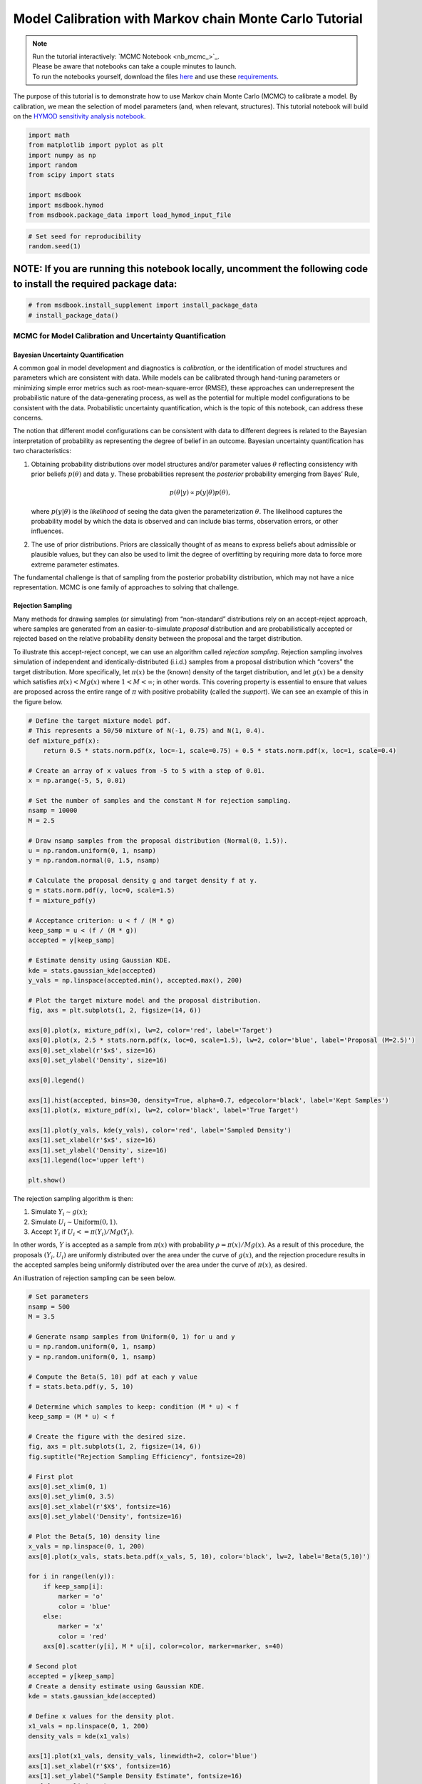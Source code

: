 .. role:: python(code)
   :language: python


Model Calibration with Markov chain Monte Carlo Tutorial
********************************************************

.. note::

    | Run the tutorial interactively:  `MCMC Notebook <nb_mcmc_>`_.
    | Please be aware that notebooks can take a couple minutes to launch.
    | To run the notebooks yourself, download the files `here <https://github.com/IMMM-SFA/msd_uncertainty_ebook/tree/main/notebooks>`_ and use these `requirements <https://github.com/IMMM-SFA/msd_uncertainty_ebook/blob/main/pyproject.toml>`_.


The purpose of this tutorial is to demonstrate how to use Markov chain
Monte Carlo (MCMC) to calibrate a model. By calibration, we mean the
selection of model parameters (and, when relevant, structures). This
tutorial notebook will build on the `HYMOD sensitivity analysis notebook <#hymod-dynamics-tutorial>`__.

.. code:: ipython3

    import math
    from matplotlib import pyplot as plt
    import numpy as np
    import random
    from scipy import stats
    
    import msdbook
    import msdbook.hymod
    from msdbook.package_data import load_hymod_input_file

.. code:: ipython3

    # Set seed for reproducibility
    random.seed(1)

**NOTE:** If you are running this notebook locally, uncomment the following code to install the required package data:
''''''''''''''''''''''''''''''''''''''''''''''''''''''''''''''''''''''''''''''''''''''''''''''''''''''''''''''''''''''

.. code:: ipython3

    # from msdbook.install_supplement import install_package_data
    # install_package_data()

MCMC for Model Calibration and Uncertainty Quantification
------------------------------------------------------------

Bayesian Uncertainty Quantification
~~~~~~~~~~~~~~~~~~~~~~~~~~~~~~~~~~~~~~~

A common goal in model development and diagnostics is *calibration*, or
the identification of model structures and parameters which are
consistent with data. While models can be calibrated through hand-tuning
parameters or minimizing simple error metrics such as
root-mean-square-error (RMSE), these approaches can underrepresent the
probabilistic nature of the data-generating process, as well as the
potential for multiple model configurations to be consistent with the
data. Probabilistic uncertainty quantification, which is the topic of
this notebook, can address these concerns.

The notion that different model configurations can be consistent with
data to different degrees is related to the Bayesian interpretation of
probability as representing the degree of belief in an outcome. Bayesian
uncertainty quantification has two characteristics:

1. Obtaining probability distributions over model structures and/or
   parameter values :math:`\theta` reflecting consistency with prior
   beliefs :math:`p(\theta)` and data :math:`y`. These probabilities
   represent the *posterior* probability emerging from Bayes’ Rule,

   .. math:: p(\theta | y) \propto p(y |\theta) p(\theta),

   \ where :math:`p(y | \theta)` is the *likelihood* of seeing the data
   given the parameterization :math:`\theta`. The likelihood captures
   the probability model by which the data is observed and can include
   bias terms, observation errors, or other influences.
2. The use of prior distributions. Priors are classically thought of as
   means to express beliefs about admissible or plausible values, but
   they can also be used to limit the degree of overfitting by requiring
   more data to force more extreme parameter estimates.

The fundamental challenge is that of sampling from the posterior
probability distribution, which may not have a nice representation. MCMC
is one family of approaches to solving that challenge.

Rejection Sampling
~~~~~~~~~~~~~~~~~~~~~~

Many methods for drawing samples (or simulating) from “non-standard”
distributions rely on an accept-reject approach, where samples are
generated from an easier-to-simulate *proposal* distribution and are
probabilistically accepted or rejected based on the relative probability
density between the proposal and the target distribution.

To illustrate this accept-reject concept, we can use an algorithm called
*rejection sampling*. Rejection sampling involves simulation of
independent and identically-distributed (i.i.d.) samples from a proposal
distribution which “covers” the target distribution. More specifically,
let :math:`\pi(x)` be the (known) density of the target distribution,
and let :math:`g(x)` be a density which satisfies
:math:`\pi(x) < M g(x)` where :math:`1 < M < \infty`; in other words.
This covering property is essential to ensure that values are proposed
across the entire range of :math:`\pi` with positive probability (called
the *support*). We can see an example of this in the figure below.

.. code:: ipython3

    # Define the target mixture model pdf.
    # This represents a 50/50 mixture of N(-1, 0.75) and N(1, 0.4).
    def mixture_pdf(x):
        return 0.5 * stats.norm.pdf(x, loc=-1, scale=0.75) + 0.5 * stats.norm.pdf(x, loc=1, scale=0.4)
    
    # Create an array of x values from -5 to 5 with a step of 0.01.
    x = np.arange(-5, 5, 0.01)
    
    # Set the number of samples and the constant M for rejection sampling.
    nsamp = 10000
    M = 2.5
    
    # Draw nsamp samples from the proposal distribution (Normal(0, 1.5)).
    u = np.random.uniform(0, 1, nsamp)
    y = np.random.normal(0, 1.5, nsamp)
    
    # Calculate the proposal density g and target density f at y.
    g = stats.norm.pdf(y, loc=0, scale=1.5)
    f = mixture_pdf(y)
    
    # Acceptance criterion: u < f / (M * g)
    keep_samp = u < (f / (M * g))
    accepted = y[keep_samp]
    
    # Estimate density using Gaussian KDE.
    kde = stats.gaussian_kde(accepted)
    y_vals = np.linspace(accepted.min(), accepted.max(), 200)
    
    # Plot the target mixture model and the proposal distribution.
    fig, axs = plt.subplots(1, 2, figsize=(14, 6))
    
    axs[0].plot(x, mixture_pdf(x), lw=2, color='red', label='Target')
    axs[0].plot(x, 2.5 * stats.norm.pdf(x, loc=0, scale=1.5), lw=2, color='blue', label='Proposal (M=2.5)')
    axs[0].set_xlabel(r'$x$', size=16)
    axs[0].set_ylabel('Density', size=16)
    
    axs[0].legend()
    
    axs[1].hist(accepted, bins=30, density=True, alpha=0.7, edgecolor='black', label='Kept Samples')
    axs[1].plot(x, mixture_pdf(x), lw=2, color='black', label='True Target')
    
    axs[1].plot(y_vals, kde(y_vals), color='red', label='Sampled Density')
    axs[1].set_xlabel(r'$x$', size=16)
    axs[1].set_ylabel('Density', size=16)
    axs[1].legend(loc='upper left')
    
    plt.show()




.. figure:: _static/mcmc_9_0.png


The rejection sampling algorithm is then:

1. Simulate :math:`Y_i \sim g(x)`;
2. Simulate :math:`U_i \sim \text{Uniform}(0, 1)`.
3. Accept :math:`Y_i` if :math:`U_i <= \pi(Y_i) / Mg(Y_i)`.

In other words, :math:`Y` is accepted as a sample from :math:`\pi(x)`
with probability :math:`\rho = \pi(x) / Mg(x)`. As a result of this
procedure, the proposals :math:`(Y_i, U_i)` are uniformly distributed
over the area under the curve of :math:`g(x)`, and the rejection
procedure results in the accepted samples being uniformly distributed
over the area under the curve of :math:`\pi(x)`, as desired.

An illustration of rejection sampling can be seen below.

.. code:: ipython3

    # Set parameters
    nsamp = 500
    M = 3.5
    
    # Generate nsamp samples from Uniform(0, 1) for u and y
    u = np.random.uniform(0, 1, nsamp)
    y = np.random.uniform(0, 1, nsamp)
    
    # Compute the Beta(5, 10) pdf at each y value
    f = stats.beta.pdf(y, 5, 10)
    
    # Determine which samples to keep: condition (M * u) < f
    keep_samp = (M * u) < f
    
    # Create the figure with the desired size.
    fig, axs = plt.subplots(1, 2, figsize=(14, 6))
    fig.suptitle("Rejection Sampling Efficiency", fontsize=20)
    
    # First plot 
    axs[0].set_xlim(0, 1)
    axs[0].set_ylim(0, 3.5)
    axs[0].set_xlabel(r'$X$', fontsize=16)
    axs[0].set_ylabel('Density', fontsize=16)
    
    # Plot the Beta(5, 10) density line
    x_vals = np.linspace(0, 1, 200)
    axs[0].plot(x_vals, stats.beta.pdf(x_vals, 5, 10), color='black', lw=2, label='Beta(5,10)')
    
    for i in range(len(y)): 
        if keep_samp[i]:
            marker = 'o'
            color = 'blue'
        else:
            marker = 'x'
            color = 'red'
        axs[0].scatter(y[i], M * u[i], color=color, marker=marker, s=40)
    
    # Second plot
    accepted = y[keep_samp]
    # Create a density estimate using Gaussian KDE.
    kde = stats.gaussian_kde(accepted)
    
    # Define x values for the density plot.
    x1_vals = np.linspace(0, 1, 200)
    density_vals = kde(x1_vals)
    
    axs[1].plot(x1_vals, density_vals, linewidth=2, color='blue')
    axs[1].set_xlabel(r'$X$', fontsize=16)
    axs[1].set_ylabel("Sample Density Estimate", fontsize=16)
    axs[1].set_xlim(0, 1)
    
    plt.show()




.. figure:: _static/mcmc_11_0.png


There are several downsides and practical challenges associated with
rejection sampling, which helps motivate the use of Markov chain Monte
Carlo methods, such as the Metropolis-Hastings algorithm. In particular,
the expected value of the acceptance rate is approximately :math:`1/M`,
which means choosing a proposal density that minimizes :math:`M` while
still covering :math:`\pi` is valuable. However, this can be challenging
for complex target distributions or, in particular, high-dimensional
distributions.

Markov chain Monte Carlo
~~~~~~~~~~~~~~~~~~~~~~~~~~~~

Markov chain Monte Carlo (MCMC) is a family of algorithms to sample from
(almost) arbitrary probability distributions. The underlying idea is to
construct a Markov chain of samples whose stationary distribution is the
same as the target distribution :math:`\pi`. That the target
distribution is the *stationary* distribution of the constructed chain
is important for `diagnostics <#tips-for-using-mcmc>`__.

While there are many MCMC algorithms, the most fundamental is the
**Metropolis-Hastings algorithm**. We will focus on the
Metropolis-Hastings algorithm in this tutorial, as it makes the MCMC
procedure and the impacts of choices transparent, though `other
approaches <#challenges-and-next-steps>`__ can scale better.

The Metropolis-Hastings algorithm relies on an accept-reject step to
ensure that the resulting Markov transition probabilities have the right
properties to ensure convergence to the target distribution :math:`\pi`.
This requires the specification of a *proposal distribution* :math:`q`.

0\. Start from an initial parameter value

.. math::
    
    x_0.

Given

.. math::
    
    X_t = x_t:

1\. Generate

.. math::
    
    Y_t \sim q(y | x_t);

2\. Set

.. math::
    
    X_{t+1} = Y_t
    
with probability

.. math::
    
    \rho(x_t, Y_t)
    
where

.. math::

   \rho(x, y) = \min \left\{\frac{\pi(y)}{\pi(x)}\frac{q(x | y)}{q(y | x)}, 1\right\},

else set

.. math::
    
    X_{t+1} = x_t.

Often the proposal distribution is chosen to be symmetric,
:math:`q(y | x) = q(x | y)`, so the accept-reject probability
:math:`\rho(x, y) = \min\{\pi(y)/\pi(x), 1\}`. We will look later at the
impact of choices of :math:`q` and some adaptive approaches.

We can visualize how the algorithm works in practice with the figure
below. The impact of the accept-reject step is that proposals which
increase the target probability relative to the current value
:math:`(\pi(Y_t) > \pi(X_t)`, as in the top panel) will always be
accepted, while proposals which decrease the target probability (as in
the bottom panel) will be accepted based on the ratio of
:math:`\pi(Y_t) / \pi(X_t)`. In this case, the probability of accepting
the proposal of :math:`y` is approximately 0.3. If the proposal is
accepted, :math:`X_{t+1} = Y_t` and the new proposal is centered on
:math:`Y_t`, while if it is rejected, :math:`X_{t+1} = x_t` and the
value is repeated in the resulting Markov chain.

.. figure:: _static/mh-1.png

    Metropolis-Hastings step where the proposal is always accepted as it has higher probability according to the target density :math:`\pi` than the current value

.. figure:: _static/mh-2.png

    Metropolis-Hastings step where the proposal may not be accepted as it has lower probability according to the target density :math:`\pi` than the current value. In this case, :math:`\pi(y) / \pi(x) \approx 0.30`, so the proposal will be accepted with probability 30%.

The sequential accept-reject step and the localization of the proposal
density on the current sample :math:`X_t` is what results in the
autocorrelation of the Markov chain, which has implications for the use
of the resulting samples for Monte Carlo estimation and simulation.
Namely, the *effective sample size*

.. math:: N_\text{eff} = \frac{N}{1 + 2 \sum_{i=1}^\infty \rho_i},

\ is always less than :math:`N`, and can be dramatically smaller if the
resulting chain has very high autocorrelation. :math:`N_\text{eff}` is
the value that should be used to estimate the Monte Carlo standard error
for any resulting estimatation.

However, this autocorrelation across the samples is a potentially small
price to pay for the flexibility of MCMC. The local proposals mean that
there is no need to find a “general” covering distribution, as in
rejection sampling, which allows the Metropolis-Hastings algorithm to be
practical in higher dimensions and for distributions with unexpected
features such as multi-modality.

.. |Figure xxa: Metropolis-Hastings step where the proposal is always accepted as it has higher probability according to the target density :math:`\pi` than the current value| image:: _static/mh-1.png
.. |Figure xxb: Metropolis-Hastings step where the proposal may not be accepted as it has lower probability according to the target density :math:`\pi` than the current value. In this case, :math:`\pi(y) / \pi(x) \approx 0.30`, so the proposal will be accepted with probability 30%.| image:: _static/mh-2.png

In code form, the Metropolis-Hastings algorithm looks like this.

.. code:: ipython3

    # Inputs:
    #   - num_iter: Int, number of iterations to run Metropolis_Hastings algorithm
    #   - proposal_sd: List or vector of proposal standard deviations, corresponding to each parameter
    #   - p0: initial parameter vector
    #   - logposterior: function to calculate the log-posterior for a given parameter vector
    # Outputs:
    #   - parameters: matrix of sampled parameters, num_iter x num_parameters
    #   - lp: vector of log-posterior values for the sampled parameters
    #   - accept_rate: Float of the percentage of proposals which were accepted.
    
    def metropolis(num_iter, proposal_sd, p0, logposterior):
        # Initialize our lists for sampled parameters and log-posterior values
        # Create empty array
        parameters = np.zeros((num_iter+1, np.size(p0)))
        lp = np.zeros(num_iter+1)
        # Set initial values
        parameters[0, :] = p0
        lp[0] = logposterior(p0)
        # Set up proposal covariance matrix 
        cov = stats.Covariance.from_diagonal(np.square(proposal_sd))
        acceptances = 0
        for i in range(1, num_iter + 1):
            # Propose a new state
            proposal = stats.multivariate_normal.rvs(mean=parameters[i-1, :], cov=cov)
            # Calculate the acceptance probability
            lp_proposal = logposterior(proposal)
            p_accept = lp_proposal - lp[i-1]
            p_accept = np.min([p_accept, 0])
            u = stats.uniform.rvs()
            # Accept with probability p_accept
            if u < np.exp(p_accept):
                # Add the proposed parameter to the end of the list `parameters`
                parameters[i, :] = proposal
                # Add the corresponding posterior score to the end of that list too
                acceptances += 1
                lp[i] = lp_proposal
            # Reject with probability 1-p_accept
            else:
                # Add another copy of the current parameter value to the end of the list `parameters`
                parameters[i, :] = parameters[i-1, :]
                # Add the corresponding posterior score to the end of that list too
                lp[i] = lp[i-1]
        # Calculate the acceptance rate; this is a useful diagnostic
        accept_rate = acceptances / num_iter
        # Leave off the initial value but return the rest
        return parameters[1:], lp[1:], accept_rate

HYMOD Calibration
--------------------

Let’s look at how well HYMOD with some default parameters explain the
streamflow data. This example may take a while to converge; HYMOD is
sufficiently complex (both computationally and in terms of dynamics)
that this “naive” approach to MCMC is relatively slow on a local
machine. We will discuss some alternative approaches for this category
of models in Section 3 (`Diagnostics <#4-tips-for-using-mcmc>`__).

.. code:: ipython3

    # load the Leaf River HYMOD input file
    leaf_data = load_hymod_input_file()
    
    # extract the first eleven years of data
    leaf_data = leaf_data.iloc[0:4015].copy()
    
    print('Leaf River Data structure:')
    
    # There are only three columns in the file including precipitation, potential evapotranspiration, and streamflow
    leaf_data.head()


.. parsed-literal::

    Leaf River Data structure:




.. raw:: html

    <div>
    <style scoped>
        .dataframe tbody tr th:only-of-type {
            vertical-align: middle;
        }
    
        .dataframe tbody tr th {
            vertical-align: top;
        }
    
        .dataframe thead th {
            text-align: right;
        }
    </style>
    <table border="1" class="dataframe">
      <thead>
        <tr style="text-align: right;">
          <th></th>
          <th>Precip</th>
          <th>Pot_ET</th>
          <th>Strmflw</th>
        </tr>
      </thead>
      <tbody>
        <tr>
          <th>0</th>
          <td>0.0</td>
          <td>4.60</td>
          <td>0.29</td>
        </tr>
        <tr>
          <th>1</th>
          <td>0.0</td>
          <td>4.31</td>
          <td>0.24</td>
        </tr>
        <tr>
          <th>2</th>
          <td>0.0</td>
          <td>4.33</td>
          <td>0.21</td>
        </tr>
        <tr>
          <th>3</th>
          <td>0.0</td>
          <td>4.78</td>
          <td>0.19</td>
        </tr>
        <tr>
          <th>4</th>
          <td>0.0</td>
          <td>2.91</td>
          <td>0.18</td>
        </tr>
      </tbody>
    </table>
    </div>



Let’s look at how well the model performs with some default parameter
values.

.. code:: ipython3

    # assign input parameters to generate a baseline simulated streamflow
    Nq = 3  # Number of quickflow routing tanks 
    Kq = 0.5 # Quickflow routing tanks' rate parameter    
    Ks =  0.001 # Slowflow routing tank's rate parameter           
    Alp = 0.5 # Quick/slow split parameter   
    Huz = 100 # Maximum height of soil moisture accounting tank  
    B = 1.0 # Scaled distribution function shape parameter    
    
    # Note that the number of years is 11. One year of model warm-up and ten years are used for actual simulation
    model = msdbook.hymod.hymod(Nq, Kq, Ks, Alp, Huz, B, leaf_data, ndays=4015)
    ax = msdbook.hymod.plot_observed_vs_simulated_streamflow(df=leaf_data, hymod_dict=model)



.. figure:: _static/mcmc_22_0.png

We can see that this HYMOD parameterization generally does well, but
tends to underestimate the peak streamflows. Can we do better?

First, we need to specify a probability model for the data. To do this,
we can write the data :math:`y_t` as the sum of the model output
:math:`F(\theta_F; \mathbf{x}_t)` (where :math:`\theta_F` is the
parameter vector and :math:`\mathbf{x}_t` are the exogenous model
forcings) and the residuals :math:`\mathbf{z}_t(\theta_z)`, where
:math:`\theta_z` are the statistical parameters used to describe the
residual distribution. The residual probability model can be relatively
simple, such as the common assumption that :math:`\mathbf{z}_t` are
independently distributed according to a Gaussian distribution, or can
be more complex, including auto-correlations, cross-correlations, and/or
combinations of systematic *model data-discrepancy* and independent
observation errors.

In this example, we will assume that the residuals are normally
distributed (on the log scale, since HYMOD predictions and streamflow
are non-negative), though in practice we would check this assumption by
fitting the model and looking at residual diagnostics, such as partial
autocorrelation and Q-Q plots. Since HYMOD can simulate zero streamflow,
which is not in the data, we will also include a strictly positive bias
term :math:`\beta`. As a result, our probability model is

.. math::

   \begin{gather*}
   \log(y_t) = \log(F(\theta_F; \mathbf{x}_t) + \beta) + z_t \\
   z_t \sim \mathcal{N}(0, \sigma)
   \end{gather*}

This means that we need the following model and statistical parameters:

1. ``Nq``: the number of quickflow routing tanks;
2. ``Kq``: the quickflow routing tanks’ rate parameter;
3. ``Ks``: The slowflow routing tanks’ rate parameter;
4. ``Alp``: The quick/slow split parameter;
5. ``Huz``: The maximum height of soil moisture accounting tank;
6. ``B``: The scaled distribution function scale parameter;
7. ``beta``: Positive bias term, since HYMOD can produce zero simulated
   streamflow;
8. ``sigma``: Standard deviation of the log-residual normal
   distribution.

Prior Distributions
~~~~~~~~~~~~~~~~~~~~~~~~

MCMC lets us sample from arbitrary probability distributions, including
Bayesian posterior distributions. One advantage of a Bayesian approach
to model calibration is that it lets us include prior information for
parameter values, which can help guide inferences towards
mechanistically reasonable values. In the absence of firm prior
information about parameter values, we can check that prior
distributions result in reasonable simulations with a *prior predictive
check*. Let’s start with the following priors, which we assume are
independent across parameter.

1. ``Kq``: :math:`\text{LogNormal}(0.25, 0.5)`;
2. ``Ks``: :math:`\text{LogNormal}(0.95, 0.003)`;
3. ``Alp``: :math:`\text{Beta}(2, 2)`;
4. ``Huz``: :math:`\mathcal{N}(100, 20)`;
5. ``B``: :math:`\text{LogNormal}(0.1, 1)`;
6. ``beta``: :math:`\text{LogNormal}(0.05, 0.5)`;
7. ``sigma``: :math:`\text{LogNormal}(0.5, 0.5)`.

To conduct a prior predictive check, we will generate samples from these
distributions, evaluate the model (and add residuals), and then look at
the distribution of output (or output summary statistics) about which we
have some intuition about what are reasonable values. Note that we will
not explicitly compare these results to the data, we do not want to
overfit.

.. code:: ipython3

    plt.hist(stats.lognorm(s=0.05, scale=0.5).rvs(1000))


.. parsed-literal::

    (array([ 13.,  59., 139., 255., 264., 159.,  85.,  21.,   4.,   1.]),
     array([0.43029764, 0.44725484, 0.46421203, 0.48116923, 0.49812642,
            0.51508362, 0.53204081, 0.54899801, 0.5659552 , 0.5829124 ,
            0.59986959]),
     <BarContainer object of 10 artists>)


.. figure:: _static/mcmc_25_1.png

.. code:: ipython3

    ndays = 4015
    nsamples = 1000
    
    # generate prior samples
    Kq_prior = stats.lognorm(s=0.25, scale=0.5)
    Ks_prior = stats.lognorm(s=0.95, scale=0.003)
    Alp_prior = stats.beta(2, 2)
    Huz_prior = stats.norm(100, 20)
    B_prior = stats.lognorm(s=0.1, scale=1)
    beta_prior = stats.lognorm(s=0.05, scale=0.25)
    sigma_prior = stats.lognorm(s=0.25, scale=0.25)
    
    Kq = Kq_prior.rvs(nsamples)
    Ks = Ks_prior.rvs(nsamples)
    Alp = Alp_prior.rvs(nsamples)
    Huz = Huz_prior.rvs(nsamples)
    B = B_prior.rvs(nsamples)
    beta = beta_prior.rvs(nsamples)
    sigma = sigma_prior.rvs(nsamples)
    
    # preallocate output storage
    prior_out = np.zeros((ndays, nsamples))
    
    # note that we include the error/noise in these simulations
    for i in range(nsamples):
        prior_out[:, i] = np.exp(np.log(msdbook.hymod.hymod(3, Kq[i], Ks[i], Alp[i], Huz[i], B[i], leaf_data, ndays=ndays)['Q'] + beta[i]) + stats.norm(0, sigma[i]).rvs(ndays))

.. code:: ipython3

    # compute 90% prediction interval for each time step
    prior_q90 = np.quantile(prior_out, [0.05, 0.5, 0.95], axis=1)
    fig, strmflw_ax = plt.subplots(figsize=[12,6])
    strmflw_ax.set_ylim([0, 50])
    strmflw_ax.scatter(range(0, ndays), leaf_data.Strmflw, color="red", s=3)
    strmflw_ax.plot(range(0, ndays), prior_q90[1, :], color="black")
    strmflw_ax.fill_between(range(0, ndays), prior_q90[0, :], prior_q90[2, :], color="blue", alpha=0.3)
    strmflw_ax.legend(['Observations', 'Prior Predictive Median', '90% Prior Predictive Interval'], loc='upper right')

.. figure:: _static/mcmc_27_1.png

This looks reasonable as a starting point; we may not be capturing the
most extreme data in our 90% interval, but we also wouldn’t expect to,
and as none of our priors are uniform, we are not closing off the
possibility that the posteriors could be wider.

Metropolis-Hastings
~~~~~~~~~~~~~~~~~~~~~~~

To implement the Metropolis-Hastings algorithm, we’ll start by writing
functions to compute the log-posterior of the probability model.

.. code:: ipython3

    def log_prior(Kq, Ks, Alp, Huz, B, beta, sigma):
        lp = 0
        lp += stats.lognorm.logpdf(Kq, s=0.25, scale=0.5)
        lp += stats.lognorm.logpdf(Ks, s=0.95, scale=0.003)
        lp += stats.beta.logpdf(Alp, 2, 2)
        lp += stats.norm.logpdf(Huz, 100, 20)
        lp += stats.lognorm.logpdf(B, s=0.1, scale=1)
        lp += stats.lognorm.logpdf(beta, s=0.05, scale=0.25)
        lp += stats.lognorm.logpdf(sigma, s=0.5, scale=0.25)
        return lp
    
    
    def log_likelihood(Kq, Ks, Alp, Huz, B, beta, sigma, leaf_data, ndays):
        hymod_out = msdbook.hymod.hymod(3, Kq, Ks, Alp, Huz, B, leaf_data, ndays=ndays)['Q']
        residuals = np.log(leaf_data['Strmflw']) - np.log(hymod_out + beta) # compute residuals
        ll = np.sum(stats.norm.logpdf(residuals, scale=sigma))
        return ll
    
    
    def log_posterior(params, leaf_data=leaf_data, ndays=4015):
        Kq, Ks, Alp, Huz, B, beta, sigma = tuple(params[0])
        lp = log_prior(Kq, Ks, Alp, Huz, B, beta, sigma)
        # only evaluate the model if the log-prior > -Inf
        if not (math.isinf(lp) and lp < 0):
            ll = log_likelihood(Kq, Ks, Alp, Huz, B, beta, sigma, leaf_data, ndays)
            lp += ll
        return lp

Next, we’ll implement the Metropolis-Hastings algorithm. The number of
iterations is set to 100,000, which is needed for convergence. The
``metropolis()`` function may take a long time to run (75-290 min), to
speed this up, reduce the ``niter`` parameter (ex. ``niter = 1000``).

.. code:: ipython3

    niter = 100000
    
    init_params = np.array([[1.0, 0.5, 0.5, 100, 1.0, 0.1, 0.5]])
    proposal_sd = [0.005, 0.001, 0.005, 1.0, 0.005, 0.001, 0.005]

.. code:: ipython3

    out = metropolis(niter, proposal_sd, init_params, log_posterior)

What is the acceptance rate? Both too high and too low of an acceptance
rate suggest something is off with how our sampler is balancing
exploration and exploitation. The theoretical “ideal” is between 24-45%.

.. parsed-literal::

    0.27565



To provide some evidence for convergence, let’s look at the traceplots.
We’ll look at a burn-in of 1/10 the number of iterations; this may need
to change depending on the number of iterations you run (e.g. if the
traceplot after the red vertical line appears to shift versus appearing
roughly stationary for the rest of the chain).

.. code:: ipython3

    parnames = ["Kq", "Ks", "Alp", "Huz", "B", "beta", "sigma"]
    nburn = int(niter / 10)
    fig, axs = plt.subplots(7, 1, sharex=True, figsize=[12, 10])
    for i in range(0, 7):
        axs[i].plot(out[0][:, i])
        axs[i].axvline(x=nburn, color="red") # modify x to look at other burnin lengths
        axs[i].set_ylabel(parnames[i])
    axs[6].set_xlabel("Iteration");


.. figure:: _static/mcmc_37_1.png


We can see that we might have converged by 10,000 iterations (or
possibly earlier). We will discard the samples from before this point as
burn-in since they have an unrepresentative probability in the sampled
chain.

Let’s zoom in on the samples from after this point.

.. code:: ipython3

    fig, axs = plt.subplots(7, 1, sharex=True, figsize=[12, 10])
    for i in range(0, 7):   
        axs[i].plot(out[0][(nburn+1):niter, i])
        axs[i].set_ylabel(parnames[i])
    axs[6].set_xlabel("Iteration");


.. figure:: _static/mcmc_39_1.png


These chains look like a “hairy caterpillar”, which is the ideal pattern
for the chain to mix well and sample systematically throughout the
posterior distribution. If our proposal distribution had been too
narrow, we would have accepted many more samples, but the traceplot
above would look like a narrow line “dragging” slowly, instead of
bouncing around (the chain for :math:`K_s` looks closest to this type fo
behavior). If it had been too wide, we would have rejected many more
samples, and the traceplot would have looked more like a city skyline,
as the sampler would have gotten stuck at the same value for a long
time.

The chains shown above *look* roughly stationary: there is no visual
evidence of large shifts in the distribution, such as jumps or changes
in the variance. However, the only guarantee that the Markov chain
produced by the Metropolis-Hastings algorithm will converge to the
target distribution is asymptotic (as the number of iterations
:math:`n \to \infty`), and there is no mathematically-guaranteed rate of
convergence to guide our decision-making. Instead, we generally want to
be skeptical that our chain has converged to the target distribution and
to accumulate evidence contradicting our skepticism.

One quick check for convergence is to look at whether the distribution
of samples change between the first half of the post-burn-in chain and
its entirety. If the second half of the samples do not materially change
the distribution, that is evidence for convergence, as it suggests that
the later samples are drawn from the same distribution as the earlier
ones. On the other hand, if the two distributions differ, the later
samples are clearly not drawn from the same distribution as the first
samples, and it would be unclear that the chain has converged.

Let’s implement this check for :math:`K_q` as an example. We can see
from the figure below that the two histograms look roughly similar,
which passes this convergence check.

.. code:: ipython3

    fig, axs = plt.subplots(1, 2, figsize=[12,6], sharey=True)
    axs[0].hist(out[0][(nburn+1):int(niter/2), i], density=True)
    axs[1].hist(out[0][(nburn+1):niter, i], density=True)
    axs[0].set_xlabel("Kq");
    axs[0].set_ylabel("Density");
    axs[1].set_xlabel("Kq");
    axs[1].set_ylabel("Density");


.. figure:: _static/mcmc_41_1.png


A more systematic generalization of this convergence check would involve
generating multiple chains starting at different initial conditions to
check that the chains reach roughly the same distribution, but we will
skip that for now.

Let’s look at the resulting parameter distributions.

.. code:: ipython3
    
    fig, axs = plt.subplots(1, 7, figsize=[12,6], sharey=True)
    for i in range(0, 7):
        axs[i].hist(out[0][(nburn+1):niter, i])
        axs[i].set_xlabel(parnames[i])
    axs[0].set_ylabel("Count");


.. figure:: _static/mcmc_43_1.png

Now, let’s simulate from the posterior distribution to see how well we
capture the observed streamflow.

.. code:: ipython3

    nsamp = 2000
    idx = random.choices(range((nburn+1), niter), k=nsamp)
    
    # simulate
    hymod_sim = np.zeros((ndays, nsamp))
    for index, i in enumerate(idx):
        hymod_sim[:, index] = np.exp(np.log(msdbook.hymod.hymod(3, out[0][i, 0], out[0][i, 1], out[0][i, 2], out[0][i, 3], out[0][i, 4], leaf_data, ndays=ndays)['Q'] + out[0][i, 5]) + stats.norm(0, out[0][i, 6]).rvs(ndays))
    
    # compute quantiles
    hymod_q = np.quantile(hymod_sim, [0.05, 0.5, 0.95], axis=1)

.. code:: ipython3

    fig, strmflw_ax = plt.subplots(figsize=[12,6])
    strmflw_ax.set_ylim([0, 50])
    strmflw_ax.scatter(range(0, ndays), leaf_data.Strmflw, color="red", s=3)
    strmflw_ax.plot(range(0, ndays), hymod_q[1, :], color="black")
    strmflw_ax.fill_between(range(0, ndays), hymod_q[0, :], hymod_q[2, :], color="blue", alpha=0.3)
    strmflw_ax.legend(['Observations', 'Posterior Predictive Median', '90% Posterior Predictive Interval'], loc='upper right');


.. figure:: _static/mcmc_46_1.png


We can visually see that we fail to capture some of the extremes in the
90% projection interval. This is ok; we would expect about 10% of the
data to be outside of the interval if the model were well-calibrated. To
check, we can compute the *surprise index*, which is the fraction of
points outside of the projection interval.

.. code:: ipython3

    si = 1 - (sum([hymod_q[0, i] <= leaf_data.Strmflw[i] <= hymod_q[2, i] for i in range(0, ndays)]) / ndays)
    si




.. parsed-literal::

    0.09464508094645085



The surprise index is 9.4%, when we would expect it to be 10%. That’s
not bad (actually, it’s quite good), and means that the model is well
calibrated. If we wanted to dial the calibration in further (or if the
surprise index were far off, like 20% or 2%), we could change the priors
to be more or less restrictive as appropriate. This is somewhat of a
judgement call; there is no objectively acceptable threshold for
deviation from the target calibration level, but in general, being
within a few percentage points is acceptable.

Challenges and Next Steps
----------------------------

Two of the main challenges in implementing MCMC are:

1. The complexity of the model. As MCMC can take hundreds of thousands
   of model evaluations, small increases in computational expense can be
   the difference in whether MCMC is feasible or not. Increasing number
   of un- or weakly-correlated parameters (model or statistical) can
   also pose problems, as these require more samples to fully explore
   and capture the distribution. Since the Metropolis-Hastings algorithm
   in particular is fundamentally serial (the need to burn in every
   chain means there is only a weak benefit to parallelization), these
   challenges are to some degree unavoidable without the use of a more
   sophisticated algorithm.
2. Selection of the proposal distribution. The efficiency of the sampler
   makes a big difference in the number of needed samples and the
   *effective sample size* of the resulting chain. This can require a
   lot of tuning and gets more complex as the number of parameters
   increases.
3. Specification of the likelihood/probability model. We used a fairly
   simple model for the HYMOD residuals, but for more complex settings,
   the residuals may exhibit a high degree of spatial or temporal
   autocorrelation or may be highly nonstationary. Developing the model
   and writing down the likelihood function for the error process may be
   intractable for some classes of models.

The first two challenges can be addressed with more advanced methods
than those used here. Adaptive Metropolis-Hastings algorithms (such as
those included in the ``adaptMCMC`` R package or ``AdaptiveMCMC`` in
Julia) automatically tune the proposal distribution based on the
acceptance rate. Much more powerful algorithms such as Hamiltonian Monte
Carlo (used in the Stan family of packages, ``pyMC3`` in Python, and
``Turing`` in Julia) use information about the gradient of the posterior
to sample very efficiently, though this often requires the ability to
automatically differentiate external simulation models, which may or may
not always be possible.

The third challenge is more fundamental (and general) for uncertainty
quantifican. When writing down a likelihood function is intractable,
Approximate Bayesian Computation (ABC) is a likelihood-free approach which
is based on comparing summary statistics, rather than computing the
posterior density.

Tips for Using MCMC
----------------------

In this tutorial, we saw how to implement the Metropolis-Hastings
algorithm for HYMOD. In order to use Metropolis-Hastings or other MCMC
algorithms to your problem, you will need to answer the following
questions:

1. Do you have a probability model for the data-generating process? This
   could be a statistical model for the data or a model for the
   discrepancy between a simulation model and the data. We often begin
   with a relatively simple model (*e.g.* normally-distributed
   residuals) and add complexity based on whether residual diagnostics
   suggest that the probability model was appropriate. If you do not or
   cannot write down an appropriate probability model, you could look at
   likelihood-free methods such as Approximate Bayesian Computation
   (ABC).
2. How complex is your inference problem? The more computationally
   complex your model or the higher the dimensionality of the parameter
   space, the longer MCMC will need to run to fully sample from the
   posterior distribution. If your model is too complex, you could begin
   with initial uncertainty characterization or sensitivity analyses to
   evaluate the extent to which dimension reduction is possible, and you
   could look into emulation or surrogate modeling methods. Using
   Hamiltonian Monte Carlo methods are also an option if your model is
   amenable to automatic differentiation.
3. How important is parametric uncertainty for your problem? If you’re
   only interested in a point estimate of parameters, you could more
   directly optimize the posterior density to find the maximum *a
   posteriori* estimate instead of sampling from the posterior
   distribution.

If your answers to these questions suggest that MCMC is tractable and
useful for your problem, you should feel free to experiment with the
HYMOD example, including the number of iterations, the probability model
specification, and the proposal distribution. Just be aware that
increasing the number of iterations or making the probability model more
complex might make the notebook take longer to run.
